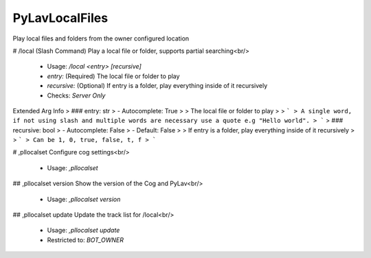 PyLavLocalFiles
===============

Play local files and folders from the owner configured location

# /local (Slash Command)
Play a local file or folder, supports partial searching<br/>
 - Usage: `/local <entry> [recursive]`
 - `entry:` (Required) The local file or folder to play
 - `recursive:` (Optional) If entry is a folder, play everything inside of it recursively

 - Checks: `Server Only`
Extended Arg Info
> ### entry: str
> - Autocomplete: True
> 
> The local file or folder to play
> 
> ```
> A single word, if not using slash and multiple words are necessary use a quote e.g "Hello world".
> ```
> ### recursive: bool
> - Autocomplete: False
> - Default: False
> 
> If entry is a folder, play everything inside of it recursively
> 
> ```
> Can be 1, 0, true, false, t, f
> ```


# ,pllocalset
Configure cog settings<br/>
 - Usage: `,pllocalset`


## ,pllocalset version
Show the version of the Cog and PyLav<br/>
 - Usage: `,pllocalset version`


## ,pllocalset update
Update the track list for /local<br/>
 - Usage: `,pllocalset update`
 - Restricted to: `BOT_OWNER`



